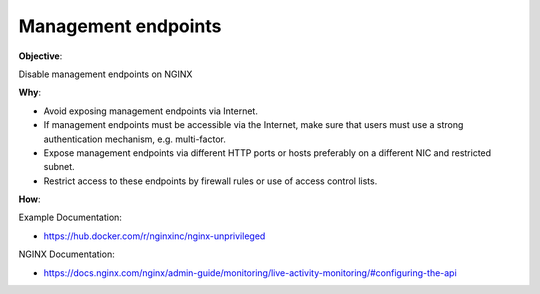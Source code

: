 Management endpoints
====================

**Objective**: 

Disable management endpoints on NGINX

**Why**: 

- Avoid exposing management endpoints via Internet.
- If management endpoints must be accessible via the Internet, make sure that users must use a strong authentication mechanism, e.g. multi-factor.
- Expose management endpoints via different HTTP ports or hosts preferably on a different NIC and restricted subnet.
- Restrict access to these endpoints by firewall rules or use of access control lists.

**How**:

Example Documentation:

- https://hub.docker.com/r/nginxinc/nginx-unprivileged

NGINX Documentation:

- https://docs.nginx.com/nginx/admin-guide/monitoring/live-activity-monitoring/#configuring-the-api